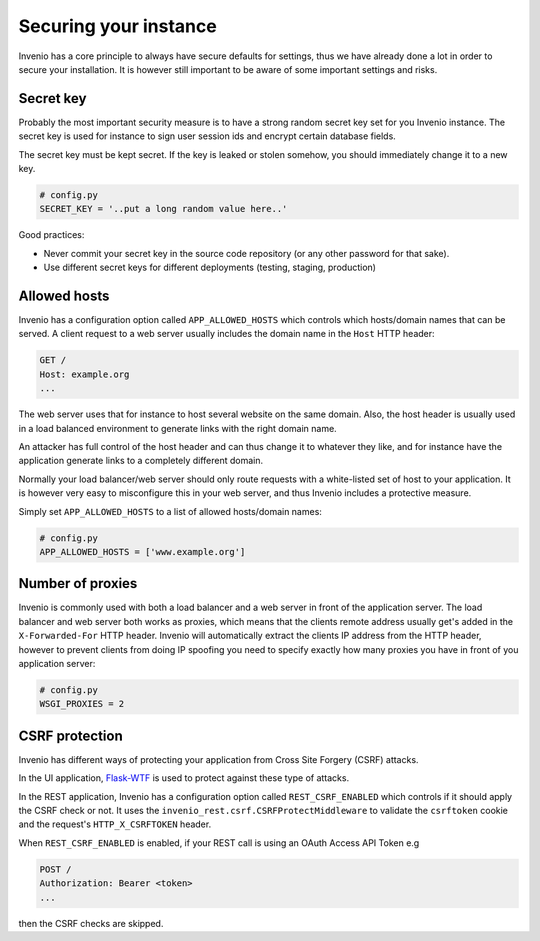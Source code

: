 ..
    This file is part of Invenio.
    Copyright (C) 2018 CERN.

    Invenio is free software; you can redistribute it and/or modify it
    under the terms of the MIT License; see LICENSE file for more details.

.. _securing-your-instance:

Securing your instance
======================

Invenio has a core principle to always have secure defaults for settings, thus
we have already done a lot in order to secure your installation. It is however
still important to be aware of some important settings and risks.

Secret key
----------
Probably the most important security measure is to have a strong random secret
key set for you Invenio instance. The secret key is used for instance to sign
user session ids and encrypt certain database fields.

The secret key must be kept secret. If the key is leaked or stolen somehow, you
should immediately change it to a new key.

.. code-block:: python

    # config.py
    SECRET_KEY = '..put a long random value here..'

Good practices:

- Never commit your secret key in the source code repository (or any other
  password for that sake).
- Use different secret keys for different deployments (testing, staging,
  production)

Allowed hosts
-------------
Invenio has a configuration option called ``APP_ALLOWED_HOSTS`` which controls
which hosts/domain names that can be served. A client request to a web server
usually includes the domain name in the ``Host`` HTTP header:

.. code-block:: python

    GET /
    Host: example.org
    ...

The web server uses that for instance to host several website on the same
domain. Also, the host header is usually used in a load balanced environment
to generate links with the right domain name.

An attacker has full control of the host header and can thus change it to
whatever they like, and for instance have the application generate links to a
completely different domain.

Normally your load balancer/web server should only route requests with a
white-listed set of host to your application. It is however very easy to
misconfigure this in your web server, and thus Invenio includes a protective
measure.

Simply set ``APP_ALLOWED_HOSTS`` to a list of allowed hosts/domain names:

.. code-block:: python

    # config.py
    APP_ALLOWED_HOSTS = ['www.example.org']

Number of proxies
-----------------
Invenio is commonly used with both a load balancer and a web server in front
of the application server. The load balancer and web server both works as
proxies, which means that the clients remote address usually get's added in
the ``X-Forwarded-For`` HTTP header. Invenio will automatically extract the
clients IP address from the HTTP header, however to prevent clients from doing
IP spoofing you need to specify exactly how many proxies you have in front
of you application server:

.. code-block:: python

    # config.py
    WSGI_PROXIES = 2

CSRF protection
---------------
Invenio has different ways of protecting your application from Cross Site
Forgery (CSRF) attacks.

In the UI application, `Flask-WTF <https://flask-wtf.readthedocs.io/en/stable/csrf.html>`_
is used to protect against these type of attacks.

In the REST application, Invenio has a configuration
option called ``REST_CSRF_ENABLED`` which controls if it should apply the CSRF
check or not. It uses the ``invenio_rest.csrf.CSRFProtectMiddleware``
to validate the ``csrftoken`` cookie and the request's ``HTTP_X_CSRFTOKEN``
header.

When ``REST_CSRF_ENABLED`` is enabled, if your REST call is using an OAuth
Access API Token e.g

.. code-block:: console

    POST /
    Authorization: Bearer <token>
    ...

then the CSRF checks are skipped.
